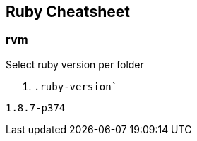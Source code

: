 == Ruby Cheatsheet

=== rvm

Select ruby version per folder

. `.ruby-version``
----
1.8.7-p374
----
